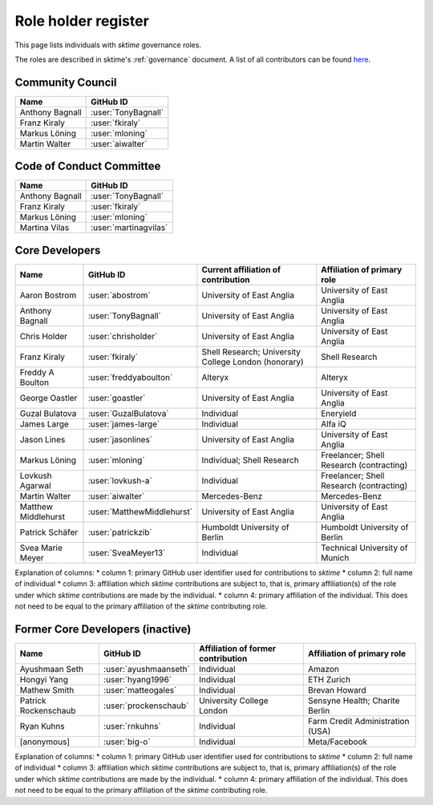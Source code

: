 .. _team:

====================
Role holder register
====================

This page lists individuals with `sktime` governance roles.

The roles are described in sktime's :ref:`governance` document.
A list of all contributors can be found `here <contributors.md>`_.

Community Council
-----------------

.. list-table::
   :header-rows: 1

   * - Name
     - GitHub ID
   * - Anthony Bagnall
     - :user:`TonyBagnall`
   * - Franz Kiraly
     - :user:`fkiraly`
   * - Markus Löning
     - :user:`mloning`
   * - Martin Walter
     - :user:`aiwalter`


Code of Conduct Committee
-------------------------

.. list-table::
   :header-rows: 1

   * - Name
     - GitHub ID
   * - Anthony Bagnall
     - :user:`TonyBagnall`
   * - Franz Kiraly
     - :user:`fkiraly`
   * - Markus Löning
     - :user:`mloning`
   * - Martina Vilas
     - :user:`martinagvilas`

Core Developers
---------------

.. list-table::
   :header-rows: 1

   * - Name
     - GitHub ID
     - Current affiliation of contribution
     - Affiliation of primary role
   * - Aaron Bostrom
     - :user:`abostrom`
     - University of East Anglia
     - University of East Anglia
   * - Anthony Bagnall
     - :user:`TonyBagnall`
     - University of East Anglia
     - University of East Anglia
   * - Chris Holder
     - :user:`chrisholder`
     - University of East Anglia
     - University of East Anglia
   * - Franz Kiraly
     - :user:`fkiraly`
     - Shell Research; University College London (honorary)
     - Shell Research
   * - Freddy A Boulton
     - :user:`freddyaboulton`
     - Alteryx
     - Alteryx
   * - George Oastler
     - :user:`goastler`
     - University of East Anglia
     - University of East Anglia
   * - Guzal Bulatova
     - :user:`GuzalBulatova`
     - Individual
     - Eneryield
   * - James Large
     - :user:`james-large`
     - Individual
     - Alfa iQ
   * - Jason Lines
     - :user:`jasonlines`
     - University of East Anglia
     - University of East Anglia
   * - Markus Löning
     - :user:`mloning`
     - Individual; Shell Research
     - Freelancer; Shell Research (contracting)
   * - Lovkush Agarwal
     - :user:`lovkush-a`
     - Individual
     - Freelancer; Shell Research (contracting)
   * - Martin Walter
     - :user:`aiwalter`
     - Mercedes-Benz
     - Mercedes-Benz
   * - Matthew Middlehurst
     - :user:`MatthewMiddlehurst`
     - University of East Anglia
     - University of East Anglia
   * - Patrick Schäfer
     - :user:`patrickzib`
     - Humboldt University of Berlin
     - Humboldt University of Berlin
   * - Svea Marie Meyer
     - :user:`SveaMeyer13`
     - Individual
     - Technical University of Munich

Explanation of columns:
* column 1: primary GitHub user identifier used for contributions to `sktime`
* column 2: full name of individual
* column 3: affiliation which `sktime` contributions are subject to, that is,
primary affiliation(s) of the role under which `sktime` contributions are made by the individual.
* column 4: primary affiliation of the individual. This does not need to be equal to the primary affiliation of the `sktime` contributing role.

Former Core Developers (inactive)
---------------------------------

.. list-table::
   :header-rows: 1

   * - Name
     - GitHub ID
     - Affiliation of former contribution
     - Affiliation of primary role
   * - Ayushmaan Seth
     - :user:`ayushmaanseth`
     - Individual
     - Amazon
   * - Hongyi Yang
     - :user:`hyang1996`
     - Individual
     - ETH Zurich
   * - Mathew Smith
     - :user:`matteogales`
     - Individual
     - Brevan Howard
   * - Patrick Rockenschaub
     - :user:`prockenschaub`
     - University College London
     - Sensyne Health; Charite Berlin
   * - Ryan Kuhns
     - :user:`rnkuhns`
     - Individual
     - Farm Credit Administration (USA)
   * - [anonymous]
     - :user:`big-o`
     - Individual
     - Meta/Facebook

Explanation of columns:
* column 1: primary GitHub user identifier used for contributions to `sktime`
* column 2: full name of individual
* column 3: affiliation which `sktime` contributions are subject to, that is,
primary affiliation(s) of the role under which `sktime` contributions are made by the individual.
* column 4: primary affiliation of the individual. This does not need to be equal to the primary affiliation of the `sktime` contributing role.
